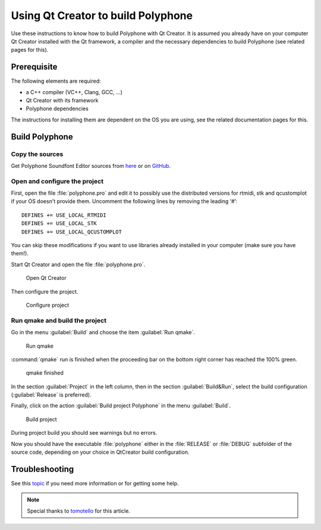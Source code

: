 .. _build with qt creator:

Using Qt Creator to build Polyphone
===================================

Use these instructions to know how to build Polyphone with Qt Creator.
It is assumed you already have on your computer Qt Creator installed with the Qt framework, a compiler and the necessary dependencies to build Polyphone (see related pages for this).


Prerequisite
------------

The following elements are required:

* a C++ compiler (VC++, Clang, GCC, …)
* Qt Creator with its framework
* Polyphone dependencies

The instructions for installing them are dependent on the OS you are using, see the related documentation pages for this.


Build Polyphone
---------------


Copy the sources
^^^^^^^^^^^^^^^^

Get Polyphone Soundfont Editor sources from `here <download_>`_ or on `GitHub <on github_>`_.


Open and configure the project
^^^^^^^^^^^^^^^^^^^^^^^^^^^^^^

First, open the file :file:`polyphone.pro` and edit it to possibly use the distributed versions for rtmidi, stk and qcustomplot if your OS doesn't provide them.
Uncomment the following lines by removing the leading ‘#’::

  DEFINES += USE_LOCAL_RTMIDI
  DEFINES += USE_LOCAL_STK
  DEFINES += USE_LOCAL_QCUSTOMPLOT

You can skip these modifications if you want to use libraries already installed in your computer (make sure you have them!).

Start Qt Creator and open the file :file:`polyphone.pro`.


.. figure:: images/open-Qt-Creator.png

   Open Qt Creator


Then configure the project.

.. figure:: images/configure-project.png

   Configure project


Run qmake and build the project
^^^^^^^^^^^^^^^^^^^^^^^^^^^^^^^

Go in the menu :guilabel:`Build` and choose the item :guilabel:`Run qmake`.


.. figure:: images/run-qmake.png

   Run qmake


:command:`qmake` run is finished when the proceeding bar on the bottom right corner has reached the 100% green.


.. figure:: images/qmake-finished.png

   qmake finished


In the section :guilabel:`Project` in the left column, then in the section :guilabel:`Build&Run`, select the build configuration (:guilabel:`Release` is preferred).

Finally, click on the action :guilabel:`Build project Polyphone` in the menu :guilabel:`Build`.


.. figure:: images/build-project.png

   Build project


During project build you should see warnings but no errors.

Now you should have the executable :file:`polyphone` either in the :file:`RELEASE` or :file:`DEBUG` subfolder of the source code, depending on your choice in QtCreator build configuration.


Troubleshooting
---------------

See this topic_ if you need more information or for getting some help.

.. note::
   Special thanks to tomotello_ for this article.


.. external links:

.. _download:  https://www.polyphone-soundfonts.com/en/download
.. _on github: https://github.com/davy7125/polyphone
.. _topic:     https://www.polyphone-soundfonts.com/en/forum/polyphone/support-bug-reports
.. _tomotello: https://www.polyphone-soundfonts.com/en/profile/820-tomotello
